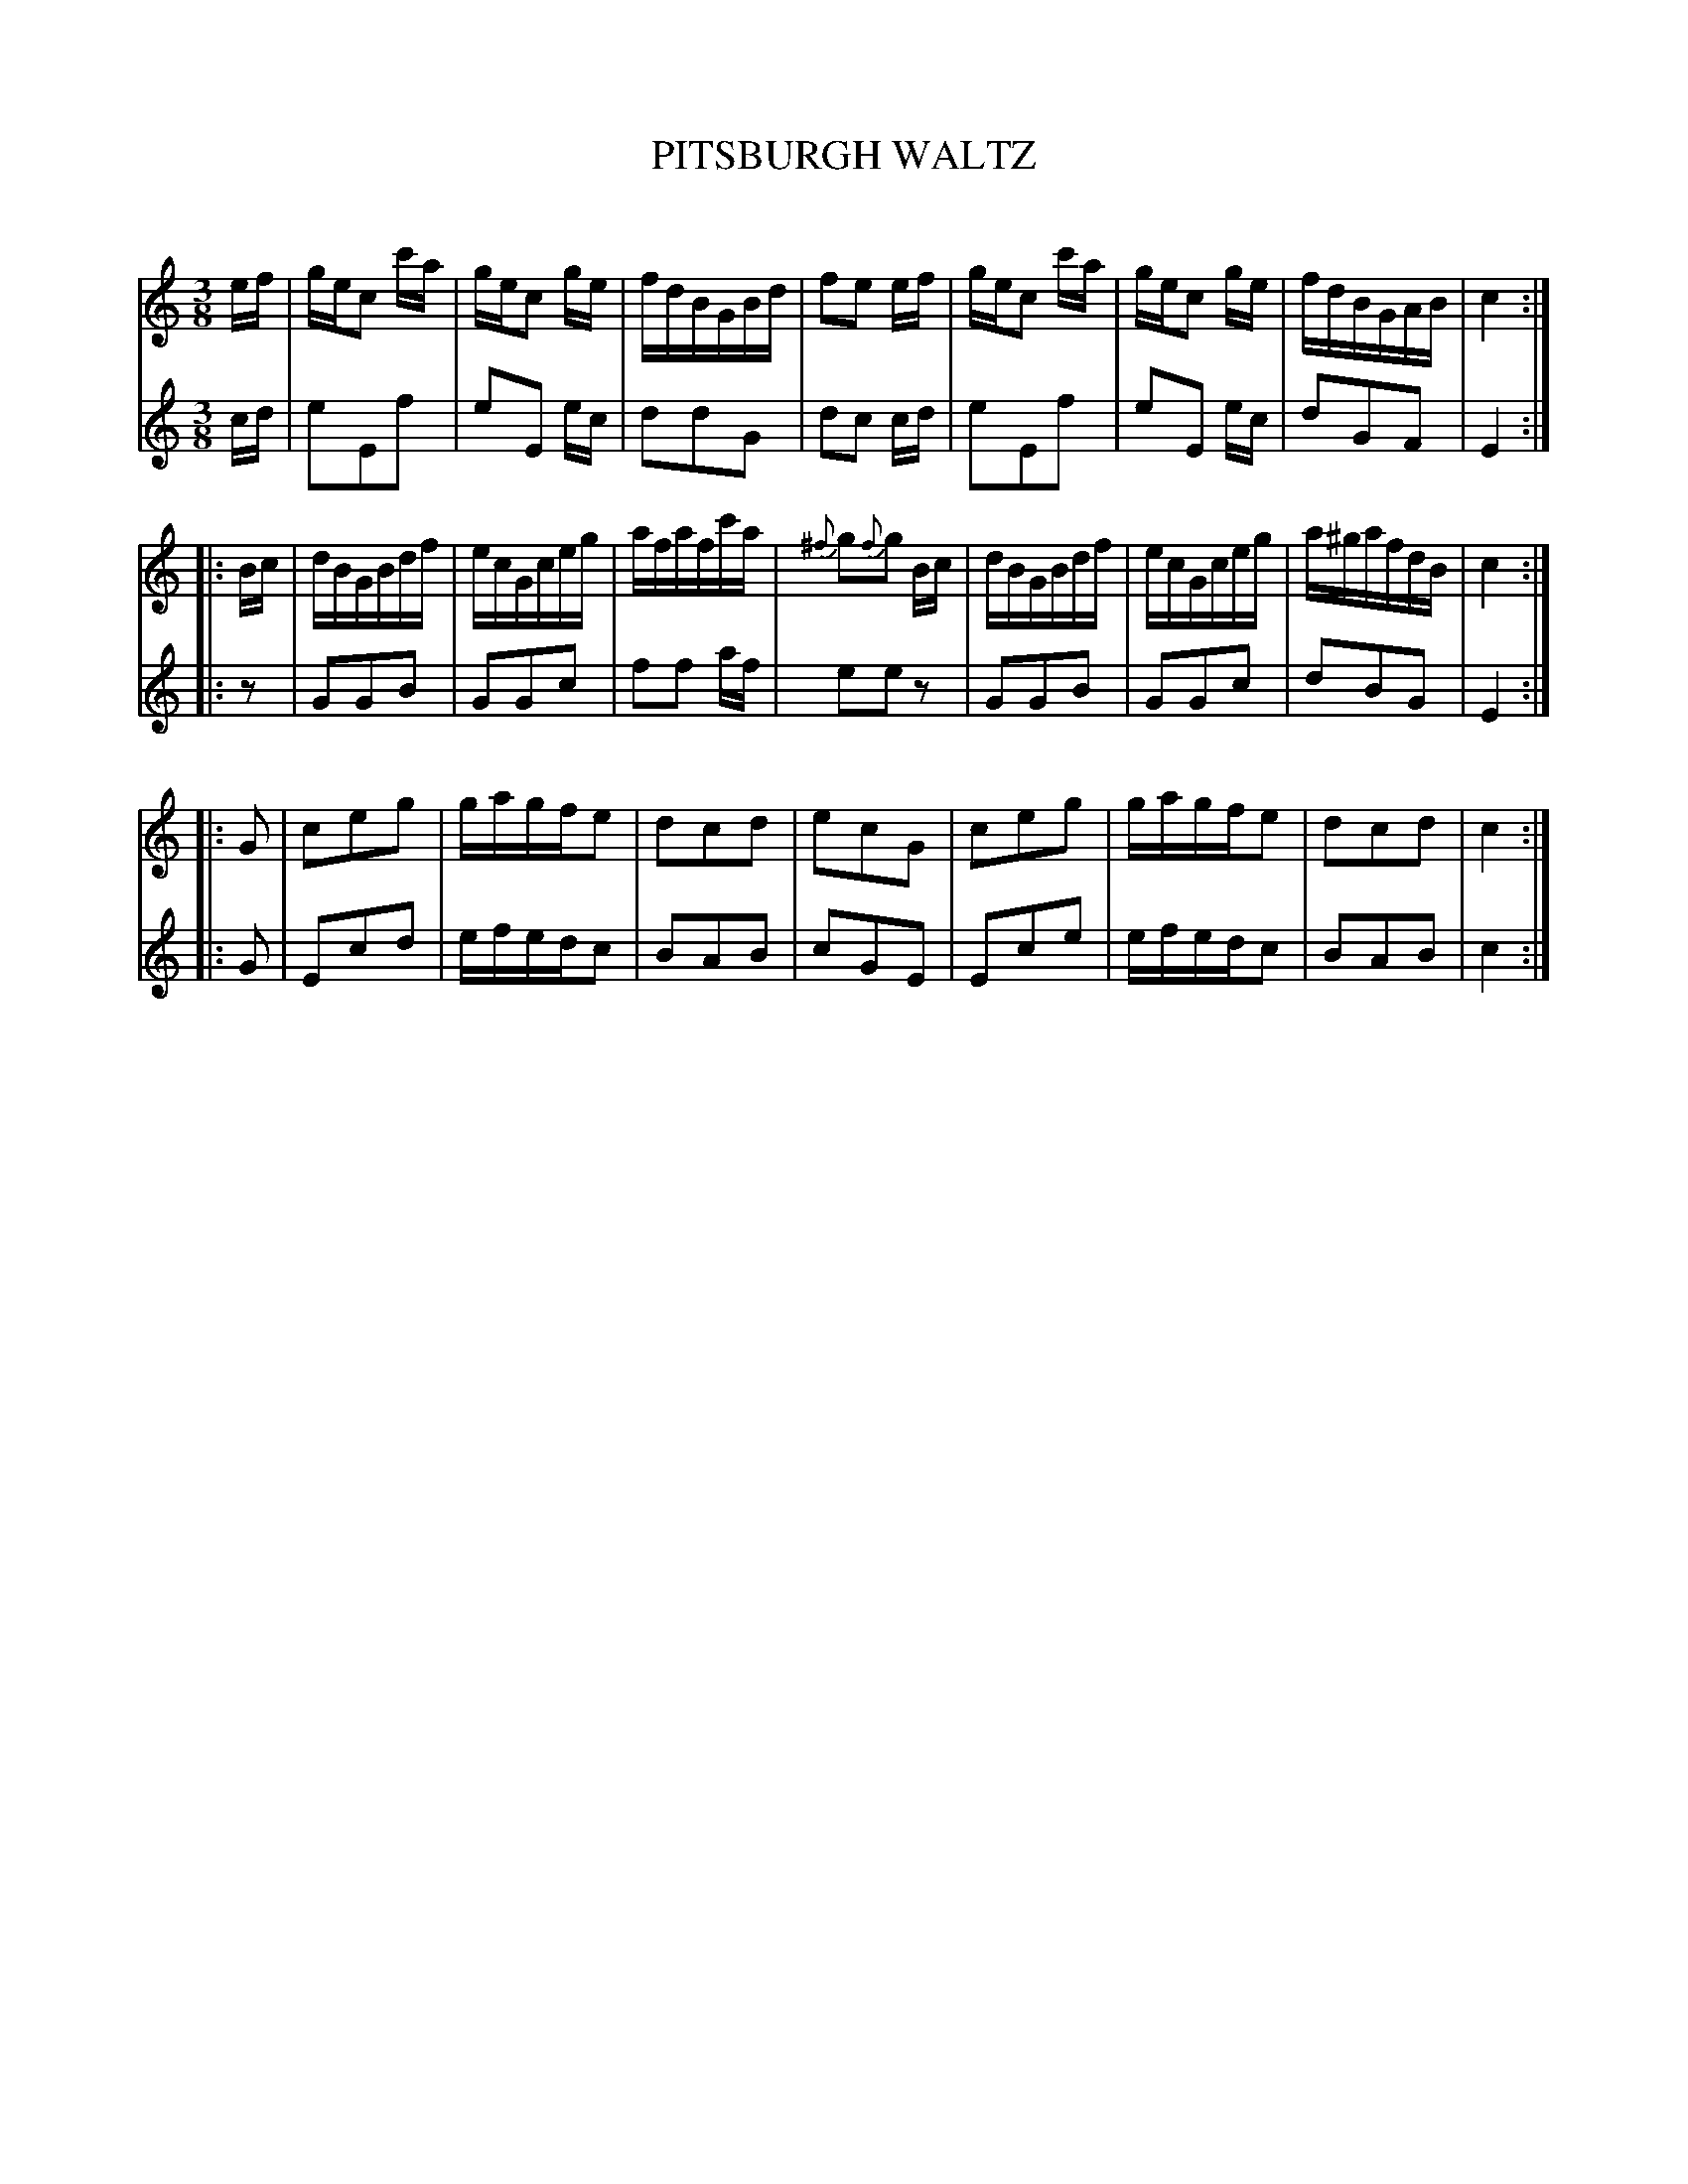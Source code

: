 X: 30321
T: PITSBURGH WALTZ
C:
%R: waltz
B: Elias Howe "The Musician's Companion" Part 3 1844 p.32 #1
S: http://imslp.org/wiki/The_Musician's_Companion_(Howe,_Elias)
S: https://archive.org/stream/firstthirdpartof03howe/#page/66/mode/1up
Z: 2016 John Chambers <jc:trillian.mit.edu>
M: 3/8
L: 1/16
K: C
% - - - - - - - - - - - - - - - - - - - - - - - - -
V: 1 staves=2
ef |\
gec2 c'a | gec2 ge | fdBGBd | f2e2 ef |\
gec2 c'a | gec2 ge | fdBGAB | c4 :|
|: Bc |\
dBGBdf | ecGceg | afafc'a | {^f}g2{f}g2 Bc |\
dBGBdf | ecGceg | a^gafdB | c4 :|
|: G2 |\
c2e2g2 | gagfe2 | d2c2d2 | e2c2G2 |\
c2e2g2 | gagfe2 | d2c2d2 | c4 :|
% - - - - - - - - - - - - - - - - - - - - - - - - -
V: 2
cd |\
e2E2f2 | e2E2 ec | d2d2G2 | d2c2 cd |\
e2E2f2 | e2E2 ec | d2G2F2 | E4 :|
|: z2 |\
G2G2B2 | G2G2c2 | f2f2 af | e2e2z2 |\
G2G2B2 | G2G2c2 |
d2B2G2 | E4 :|\
|: G2 |\
E2c2d2 | efedc2 | B2A2B2 | c2G2E2 |\
E2c2e2 | efedc2 | B2A2B2 | c4 :|
% - - - - - - - - - - - - - - - - - - - - - - - - -
